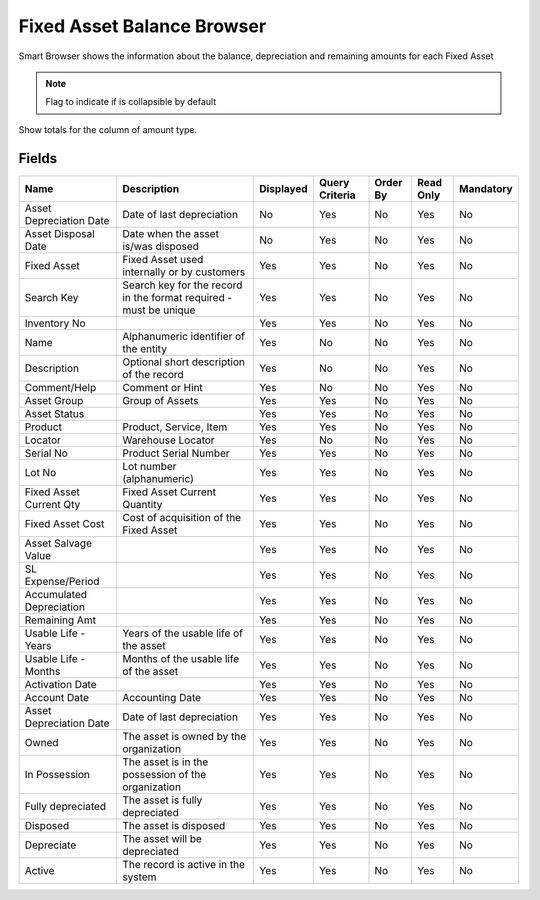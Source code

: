 
.. _functional-guide/smart-browse/smart-browse-fixed-asset-balance-browser:

===========================
Fixed Asset Balance Browser
===========================

Smart Browser shows the information  about the balance, depreciation and remaining amounts for each Fixed Asset

.. seealso::
    :ref:`functional-guidewindowwindow-asset`


.. note::
    Flag to indicate if is collapsible by default
Show totals for the column  of amount type.

Fields
======


========================  =================================================================  =========  ==============  ========  =========  =========
Name                      Description                                                        Displayed  Query Criteria  Order By  Read Only  Mandatory
========================  =================================================================  =========  ==============  ========  =========  =========
Asset Depreciation Date   Date of last depreciation                                          No         Yes             No        Yes        No       
Asset Disposal Date       Date when the asset is/was disposed                                No         Yes             No        Yes        No       
Fixed Asset               Fixed Asset used internally or by customers                        Yes        Yes             No        Yes        No       
Search Key                Search key for the record in the format required - must be unique  Yes        Yes             No        Yes        No       
Inventory No                                                                                 Yes        Yes             No        Yes        No       
Name                      Alphanumeric identifier of the entity                              Yes        No              No        Yes        No       
Description               Optional short description of the record                           Yes        No              No        Yes        No       
Comment/Help              Comment or Hint                                                    Yes        No              No        Yes        No       
Asset Group               Group of Assets                                                    Yes        Yes             No        Yes        No       
Asset Status                                                                                 Yes        Yes             No        Yes        No       
Product                   Product, Service, Item                                             Yes        Yes             No        Yes        No       
Locator                   Warehouse Locator                                                  Yes        No              No        Yes        No       
Serial No                 Product Serial Number                                              Yes        Yes             No        Yes        No       
Lot No                    Lot number (alphanumeric)                                          Yes        Yes             No        Yes        No       
Fixed Asset Current Qty   Fixed Asset Current Quantity                                       Yes        Yes             No        Yes        No       
Fixed Asset Cost          Cost of acquisition of the Fixed Asset                             Yes        Yes             No        Yes        No       
Asset Salvage Value                                                                          Yes        Yes             No        Yes        No       
SL Expense/Period                                                                            Yes        Yes             No        Yes        No       
Accumulated Depreciation                                                                     Yes        Yes             No        Yes        No       
Remaining Amt                                                                                Yes        Yes             No        Yes        No       
Usable Life - Years       Years of the usable life of the asset                              Yes        Yes             No        Yes        No       
Usable Life - Months      Months of the usable life of the asset                             Yes        Yes             No        Yes        No       
Activation Date                                                                              Yes        Yes             No        Yes        No       
Account Date              Accounting Date                                                    Yes        Yes             No        Yes        No       
Asset Depreciation Date   Date of last depreciation                                          Yes        Yes             No        Yes        No       
Owned                     The asset is owned by the organization                             Yes        Yes             No        Yes        No       
In Possession             The asset is in the possession of the organization                 Yes        Yes             No        Yes        No       
Fully depreciated         The asset is fully depreciated                                     Yes        Yes             No        Yes        No       
Disposed                  The asset is disposed                                              Yes        Yes             No        Yes        No       
Depreciate                The asset will be depreciated                                      Yes        Yes             No        Yes        No       
Active                    The record is active in the system                                 Yes        Yes             No        Yes        No       
========================  =================================================================  =========  ==============  ========  =========  =========
